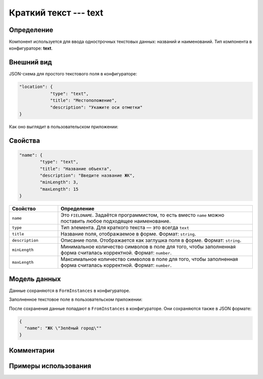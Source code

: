 Краткий текст --- text 
======================

Определение
-----------

Компонент используется для ввода однострочных текстовых данных: названий и наименований.
Тип компонента в конфигураторе: **text**.

Внешний вид
-----------

JSON-схема для простого текстового поля в конфигураторе:

..  code-block:: json

    "location": {
                "type": "text",
                "title": "Местоположение",
                "description": "Укажите оси отметки"
    }

Как оно выглядит в пользовательском приложении:

..  thumbnail:: images/text-screen-1.png
    :alt: Пример текстового компонента
    :align: center

Свойства
--------

..  code-block:: json

    "name": {
            "type": "text",
            "title": "Название объекта",
            "description": "Введите название ЖК",
            "minLength": 3,
            "maxLength": 15
    }

..  list-table::
    :widths: 20 80
    :header-rows: 1

    *   - Свойство
        - Определение
    *   - ``name``
        - Это ``FIELDNAME``. Задаётся программистом, то есть вместо ``name`` можно поставить любое подходящее наименование.
    *   - ``type``
        - Тип элемента. Для краткого текста — это всегда ``text``
    *   - ``title``
        - Название поля, отображаемое в форме. Формат: ``string``.
    *   - ``description``
        - Описание поля. Отображается как заглушка поля в форме. Формат: ``string``.
    *   - ``minLength``
        - Минимальное количество символов в поле для того, чтобы заполненная форма считалась корректной. Формат: ``number``.
    *   - ``maxLength``
        - Максимальное количество символов в поле для того, чтобы заполненная форма считалась корректной. Формат: ``number``.



Модель данных
-------------

Данные сохраняются в ``FormInstances`` в конфигураторе.

Заполненное текстовое поле в пользовательском приложении:

..  thumbnail:: images/text-screen-2.png
    :alt: Пример текстового компонента
    :align: center

После сохранения данные попадают в ``FromInstances`` в конфигураторе. Они сохраняются также в JSON формате:

..  code-block:: json

    {
      "name": "ЖК \"Зелёный город\""
    }

Комментарии
-----------

Примеры использования
---------------------


